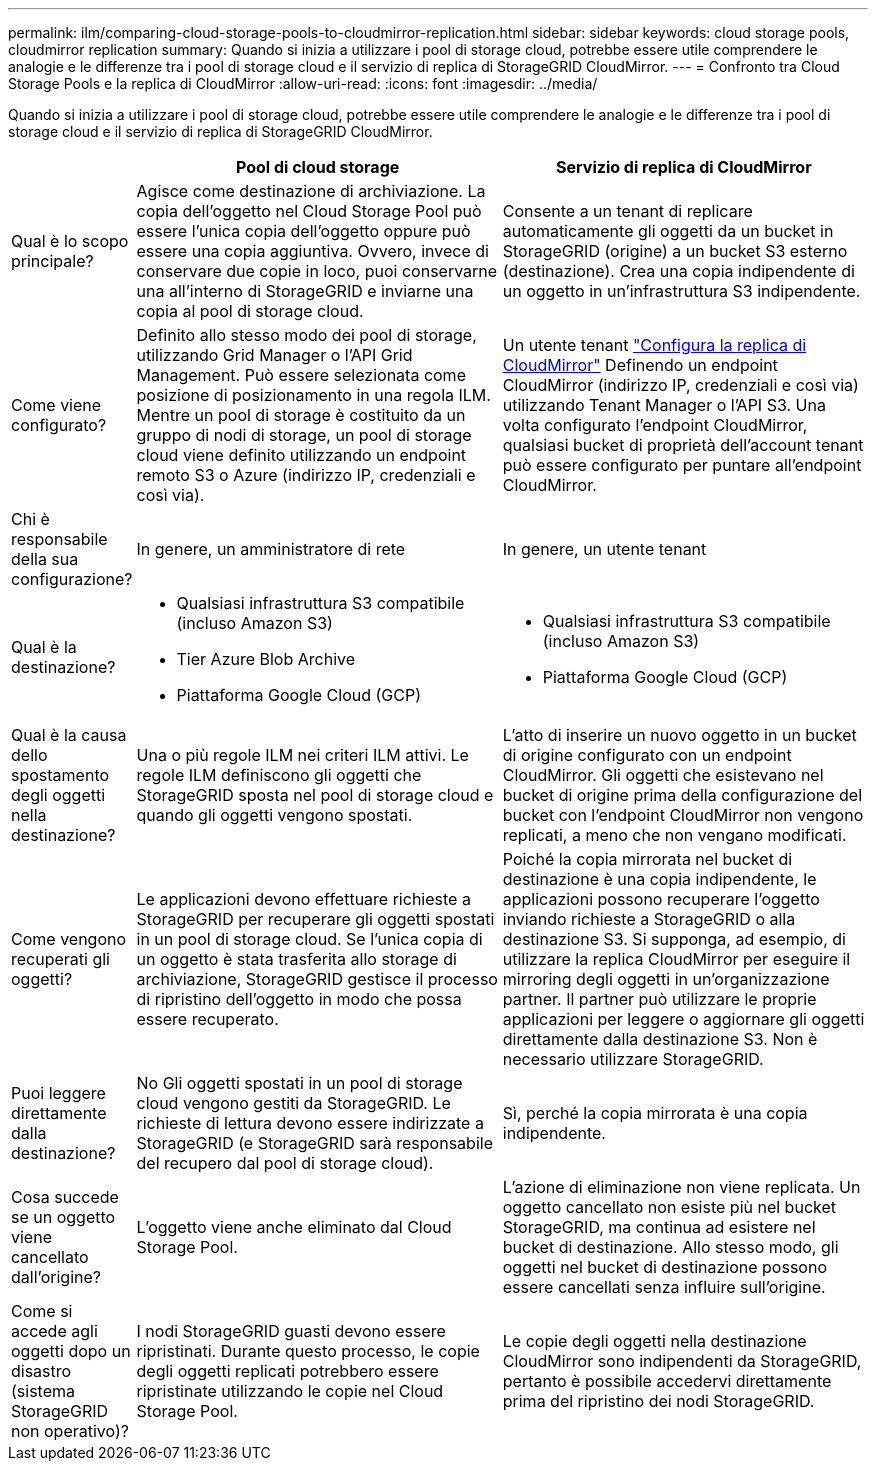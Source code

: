 ---
permalink: ilm/comparing-cloud-storage-pools-to-cloudmirror-replication.html 
sidebar: sidebar 
keywords: cloud storage pools, cloudmirror replication 
summary: Quando si inizia a utilizzare i pool di storage cloud, potrebbe essere utile comprendere le analogie e le differenze tra i pool di storage cloud e il servizio di replica di StorageGRID CloudMirror. 
---
= Confronto tra Cloud Storage Pools e la replica di CloudMirror
:allow-uri-read: 
:icons: font
:imagesdir: ../media/


[role="lead"]
Quando si inizia a utilizzare i pool di storage cloud, potrebbe essere utile comprendere le analogie e le differenze tra i pool di storage cloud e il servizio di replica di StorageGRID CloudMirror.

[cols="1a,3a,3a"]
|===
|  | Pool di cloud storage | Servizio di replica di CloudMirror 


 a| 
Qual è lo scopo principale?
 a| 
Agisce come destinazione di archiviazione. La copia dell'oggetto nel Cloud Storage Pool può essere l'unica copia dell'oggetto oppure può essere una copia aggiuntiva. Ovvero, invece di conservare due copie in loco, puoi conservarne una all'interno di StorageGRID e inviarne una copia al pool di storage cloud.
 a| 
Consente a un tenant di replicare automaticamente gli oggetti da un bucket in StorageGRID (origine) a un bucket S3 esterno (destinazione). Crea una copia indipendente di un oggetto in un'infrastruttura S3 indipendente.



 a| 
Come viene configurato?
 a| 
Definito allo stesso modo dei pool di storage, utilizzando Grid Manager o l'API Grid Management. Può essere selezionata come posizione di posizionamento in una regola ILM. Mentre un pool di storage è costituito da un gruppo di nodi di storage, un pool di storage cloud viene definito utilizzando un endpoint remoto S3 o Azure (indirizzo IP, credenziali e così via).
 a| 
Un utente tenant link:../tenant/configuring-cloudmirror-replication.html["Configura la replica di CloudMirror"] Definendo un endpoint CloudMirror (indirizzo IP, credenziali e così via) utilizzando Tenant Manager o l'API S3. Una volta configurato l'endpoint CloudMirror, qualsiasi bucket di proprietà dell'account tenant può essere configurato per puntare all'endpoint CloudMirror.



 a| 
Chi è responsabile della sua configurazione?
 a| 
In genere, un amministratore di rete
 a| 
In genere, un utente tenant



 a| 
Qual è la destinazione?
 a| 
* Qualsiasi infrastruttura S3 compatibile (incluso Amazon S3)
* Tier Azure Blob Archive
* Piattaforma Google Cloud (GCP)

 a| 
* Qualsiasi infrastruttura S3 compatibile (incluso Amazon S3)
* Piattaforma Google Cloud (GCP)




 a| 
Qual è la causa dello spostamento degli oggetti nella destinazione?
 a| 
Una o più regole ILM nei criteri ILM attivi. Le regole ILM definiscono gli oggetti che StorageGRID sposta nel pool di storage cloud e quando gli oggetti vengono spostati.
 a| 
L'atto di inserire un nuovo oggetto in un bucket di origine configurato con un endpoint CloudMirror. Gli oggetti che esistevano nel bucket di origine prima della configurazione del bucket con l'endpoint CloudMirror non vengono replicati, a meno che non vengano modificati.



 a| 
Come vengono recuperati gli oggetti?
 a| 
Le applicazioni devono effettuare richieste a StorageGRID per recuperare gli oggetti spostati in un pool di storage cloud. Se l'unica copia di un oggetto è stata trasferita allo storage di archiviazione, StorageGRID gestisce il processo di ripristino dell'oggetto in modo che possa essere recuperato.
 a| 
Poiché la copia mirrorata nel bucket di destinazione è una copia indipendente, le applicazioni possono recuperare l'oggetto inviando richieste a StorageGRID o alla destinazione S3. Si supponga, ad esempio, di utilizzare la replica CloudMirror per eseguire il mirroring degli oggetti in un'organizzazione partner. Il partner può utilizzare le proprie applicazioni per leggere o aggiornare gli oggetti direttamente dalla destinazione S3. Non è necessario utilizzare StorageGRID.



 a| 
Puoi leggere direttamente dalla destinazione?
 a| 
No Gli oggetti spostati in un pool di storage cloud vengono gestiti da StorageGRID. Le richieste di lettura devono essere indirizzate a StorageGRID (e StorageGRID sarà responsabile del recupero dal pool di storage cloud).
 a| 
Sì, perché la copia mirrorata è una copia indipendente.



 a| 
Cosa succede se un oggetto viene cancellato dall'origine?
 a| 
L'oggetto viene anche eliminato dal Cloud Storage Pool.
 a| 
L'azione di eliminazione non viene replicata. Un oggetto cancellato non esiste più nel bucket StorageGRID, ma continua ad esistere nel bucket di destinazione. Allo stesso modo, gli oggetti nel bucket di destinazione possono essere cancellati senza influire sull'origine.



 a| 
Come si accede agli oggetti dopo un disastro (sistema StorageGRID non operativo)?
 a| 
I nodi StorageGRID guasti devono essere ripristinati. Durante questo processo, le copie degli oggetti replicati potrebbero essere ripristinate utilizzando le copie nel Cloud Storage Pool.
 a| 
Le copie degli oggetti nella destinazione CloudMirror sono indipendenti da StorageGRID, pertanto è possibile accedervi direttamente prima del ripristino dei nodi StorageGRID.

|===